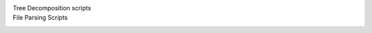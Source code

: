 Tree Decomposition scripts
   .. click:: decompose:decompose_tree
       :prog: python3 decompose_tree.py
       :nested: full

File Parsing Scripts
   .. click:: newick_to_nexus:newick_to_nexus
       :prog: python3 newick_to_nexus.py
       :nested: full

   .. click:: parse_iqtree_file:main_entry
      :prog: python3 parse_iqtree_file.py
      :nested: full
